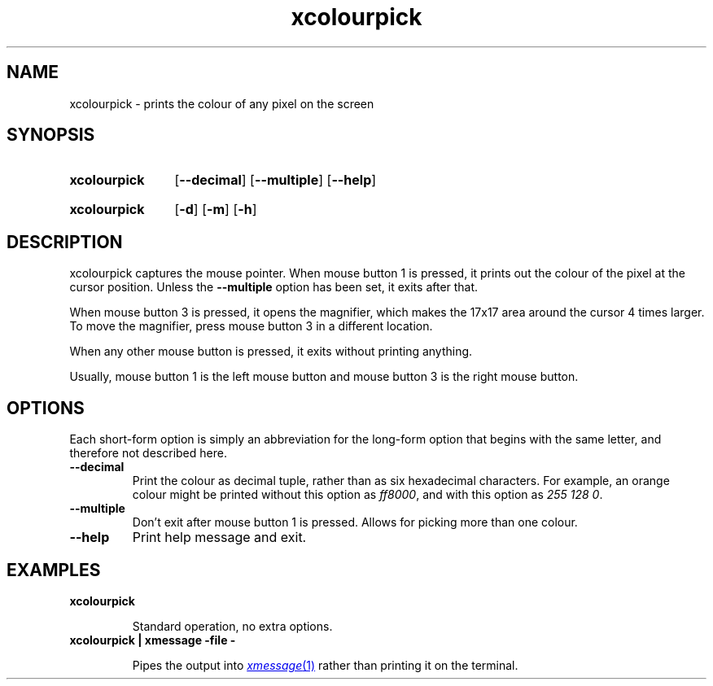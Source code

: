 .TH xcolourpick 1 "25 February 2024"

.SH NAME

xcolourpick \- prints the colour of any pixel on the screen

.SH SYNOPSIS

.SY xcolourpick
.RB [ \-\-decimal ]
.RB [ \-\-multiple ]
.RB [ \-\-help ]
.YS
.SY xcolourpick
.RB [ \-d ]
.RB [ \-m ]
.RB [ \-h ]
.YS

.SH DESCRIPTION

xcolourpick captures the mouse pointer. When mouse button 1 is pressed, it
prints out the colour of the pixel at the cursor position. Unless the
.B \-\-multiple
option has been set, it exits after that.

When mouse button 3 is pressed, it opens the magnifier, which makes the 17x17
area around the cursor 4 times larger. To move the magnifier, press mouse
button 3 in a different location.

When any other mouse button is pressed, it exits without printing anything.

Usually, mouse button 1 is the left mouse button and mouse button 3 is the
right mouse button.

.SH OPTIONS

Each short-form option is simply an abbreviation for the long-form option that
begins with the same letter, and therefore not described here.

.TP 
.B --decimal
Print the colour as decimal tuple, rather than as six hexadecimal characters.
For example, an orange colour might be printed without this option as
.IR ff8000 ,
and with this option as
.IR "255 128 0" .

.TP
.B --multiple
Don't exit after mouse button 1 is pressed. Allows for picking more than one
colour.

.TP
.B --help
Print help message and exit.

.SH EXAMPLES

.TP
.B xcolourpick

Standard operation, no extra options.

.TP
.B xcolourpick | xmessage -file -

Pipes the output into
.MR xmessage 1
rather than printing it on the terminal.
